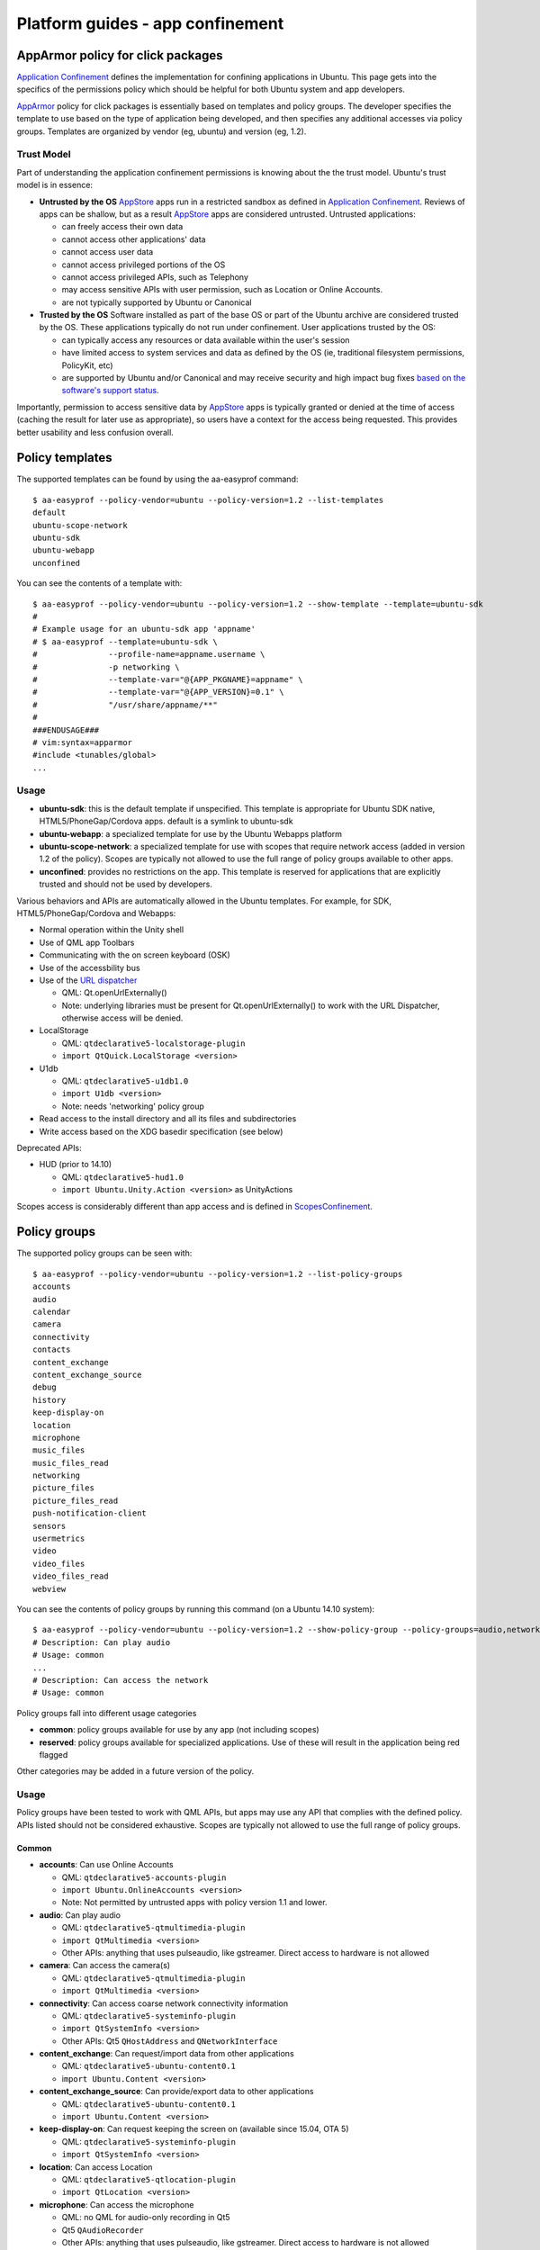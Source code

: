Platform guides - app confinement
=================================

AppArmor policy for click packages
----------------------------------

`Application
Confinement <https://wiki.ubuntu.com/SecurityTeam/Specifications/ApplicationConfinement>`__
defines the implementation for confining applications in Ubuntu. This
page gets into the specifics of the permissions policy which should be
helpful for both Ubuntu system and app developers.

`AppArmor <https://wiki.ubuntu.com/AppArmor>`__ policy for click
packages is essentially based on templates and policy groups. The
developer specifies the template to use based on the type of application
being developed, and then specifies any additional accesses via policy
groups. Templates are organized by vendor (eg, ubuntu) and version (eg,
1.2).

Trust Model
~~~~~~~~~~~

Part of understanding the application confinement permissions is knowing
about the the trust model. Ubuntu's trust model is in essence:

-  **Untrusted by the OS**
   `AppStore <https://wiki.ubuntu.com/AppStore>`__ apps run in a
   restricted sandbox as defined in `Application
   Confinement <https://wiki.ubuntu.com/SecurityTeam/Specifications/ApplicationConfinement>`__.
   Reviews of apps can be shallow, but as a result
   `AppStore <https://wiki.ubuntu.com/AppStore>`__ apps are considered
   untrusted. Untrusted applications:

   -  can freely access their own data
   -  cannot access other applications' data
   -  cannot access user data
   -  cannot access privileged portions of the OS
   -  cannot access privileged APIs, such as Telephony
   -  may access sensitive APIs with user permission, such as Location
      or Online Accounts.
   -  are not typically supported by Ubuntu or Canonical

-  **Trusted by the OS**
   Software installed as part of the base OS or part of the Ubuntu
   archive are considered trusted by the OS. These applications
   typically do not run under confinement. User applications trusted by
   the OS:

   -  can typically access any resources or data available within the
      user's session
   -  have limited access to system services and data as defined by the
      OS (ie, traditional filesystem permissions, PolicyKit, etc)
   -  are supported by Ubuntu and/or Canonical and may receive security
      and high impact bug fixes `based on the software's support
      status <https://wiki.ubuntu.com/SecurityTeam/FAQ#Official%20Support>`__.

Importantly, permission to access sensitive data by
`AppStore <https://wiki.ubuntu.com/AppStore>`__ apps is typically
granted or denied at the time of access (caching the result for later
use as appropriate), so users have a context for the access being
requested. This provides better usability and less confusion overall.

Policy templates
----------------

The supported templates can be found by using the aa-easyprof command:

::

    $ aa-easyprof --policy-vendor=ubuntu --policy-version=1.2 --list-templates
    default
    ubuntu-scope-network
    ubuntu-sdk
    ubuntu-webapp
    unconfined

You can see the contents of a template with:

::

    $ aa-easyprof --policy-vendor=ubuntu --policy-version=1.2 --show-template --template=ubuntu-sdk
    #
    # Example usage for an ubuntu-sdk app 'appname'
    # $ aa-easyprof --template=ubuntu-sdk \
    #               --profile-name=appname.username \
    #               -p networking \
    #               --template-var="@{APP_PKGNAME}=appname" \
    #               --template-var="@{APP_VERSION}=0.1" \
    #               "/usr/share/appname/**"
    #
    ###ENDUSAGE###
    # vim:syntax=apparmor
    #include <tunables/global>
    ...

Usage
~~~~~

-  **ubuntu-sdk**: this is the default template if unspecified. This
   template is appropriate for Ubuntu SDK native, HTML5/PhoneGap/Cordova
   apps. default is a symlink to ubuntu-sdk
-  **ubuntu-webapp**: a specialized template for use by the Ubuntu
   Webapps platform
-  **ubuntu-scope-network**: a specialized template for use with scopes
   that require network access (added in version 1.2 of the policy).
   Scopes are typically not allowed to use the full range of policy
   groups available to other apps.
-  **unconfined**: provides no restrictions on the app. This template is
   reserved for applications that are explicitly trusted and should not
   be used by developers.

Various behaviors and APIs are automatically allowed in the Ubuntu
templates. For example, for SDK, HTML5/PhoneGap/Cordova and Webapps:

-  Normal operation within the Unity shell
-  Use of QML app Toolbars
-  Communicating with the on screen keyboard (OSK)
-  Use of the accessbility bus
-  Use of the `URL dispatcher <https://wiki.ubuntu.com/URLDispatcher>`__

   -  QML: Qt.openUrlExternally()
   -  Note: underlying libraries must be present for
      Qt.openUrlExternally() to work with the URL Dispatcher, otherwise
      access will be denied.

-  LocalStorage

   -  QML: ``qtdeclarative5-localstorage-plugin``
   -  ``import QtQuick.LocalStorage <version>``

-  U1db

   -  QML: ``qtdeclarative5-u1db1.0``
   -  ``import U1db <version>``
   -  Note: needs 'networking' policy group

-  Read access to the install directory and all its files and
   subdirectories
-  Write access based on the XDG basedir specification (see below)

Deprecated APIs:

-  HUD (prior to 14.10)

   -  QML: ``qtdeclarative5-hud1.0``
   -  ``import Ubuntu.Unity.Action <version>`` as UnityActions

Scopes access is considerably different than app access and is defined
in
`ScopesConfinement <https://wiki.ubuntu.com/SecurityTeam/Specifications/ScopesConfinement>`__.

Policy groups
-------------

The supported policy groups can be seen with:

::

    $ aa-easyprof --policy-vendor=ubuntu --policy-version=1.2 --list-policy-groups
    accounts
    audio
    calendar
    camera
    connectivity
    contacts
    content_exchange
    content_exchange_source
    debug
    history
    keep-display-on
    location
    microphone
    music_files
    music_files_read
    networking
    picture_files
    picture_files_read
    push-notification-client
    sensors
    usermetrics
    video
    video_files
    video_files_read
    webview

You can see the contents of policy groups by running this command (on a
Ubuntu 14.10 system):

::

    $ aa-easyprof --policy-vendor=ubuntu --policy-version=1.2 --show-policy-group --policy-groups=audio,networking
    # Description: Can play audio
    # Usage: common
    ...
    # Description: Can access the network
    # Usage: common

Policy groups fall into different usage categories

-  **common**: policy groups available for use by any app (not including
   scopes)
-  **reserved**: policy groups available for specialized applications.
   Use of these will result in the application being red flagged

Other categories may be added in a future version of the policy.

Usage
~~~~~

Policy groups have been tested to work with QML APIs, but apps may use
any API that complies with the defined policy. APIs listed should not be
considered exhaustive. Scopes are typically not allowed to use the full
range of policy groups.

Common
^^^^^^

-  **accounts**: Can use Online Accounts

   -  QML: ``qtdeclarative5-accounts-plugin``
   -  ``import Ubuntu.OnlineAccounts <version>``
   -  Note: Not permitted by untrusted apps with policy version 1.1 and
      lower.

-  **audio**: Can play audio

   -  QML: ``qtdeclarative5-qtmultimedia-plugin``
   -  ``import QtMultimedia <version>``
   -  Other APIs: anything that uses pulseaudio, like gstreamer. Direct
      access to hardware is not allowed

-  **camera**: Can access the camera(s)

   -  QML: ``qtdeclarative5-qtmultimedia-plugin``
   -  ``import QtMultimedia <version>``

-  **connectivity**: Can access coarse network connectivity information

   -  QML: ``qtdeclarative5-systeminfo-plugin``
   -  ``import QtSystemInfo <version>``
   -  Other APIs: Qt5 ``QHostAddress`` and ``QNetworkInterface``

-  **content\_exchange**: Can request/import data from other
   applications

   -  QML: ``qtdeclarative5-ubuntu-content0.1``
   -  i\ ``mport Ubuntu.Content <version>``

-  **content\_exchange\_source**: Can provide/export data to other
   applications

   -  QML: ``qtdeclarative5-ubuntu-content0.1``
   -  ``import Ubuntu.Content <version>``

-  **keep-display-on**: Can request keeping the screen on (available
   since 15.04, OTA 5)

   -  QML: ``qtdeclarative5-systeminfo-plugin``
   -  ``import QtSystemInfo <version>``

-  **location**: Can access Location

   -  QML: ``qtdeclarative5-qtlocation-plugin``
   -  ``import QtLocation <version>``

-  **microphone**: Can access the microphone

   -  QML: no QML for audio-only recording in Qt5
   -  Qt5 ``QAudioRecorder``
   -  Other APIs: anything that uses pulseaudio, like gstreamer. Direct
      access to hardware is not allowed

-  **networking**: Can access the network

   -  QML: Anything that can fetch web content, like
      ``qtdeclarative5-xmllistmodel-plugin``
   -  Note: also provides access to the `Ubuntu Download
      Service <https://wiki.ubuntu.com/DownloadService>`__

-  **push-notification-client**: Can use push notifications as a client

   -  Anything that uses ``com.ubuntu.Postal`` and
      ``com.ubuntu.PushNotifications`` DBus interfaces
   -  Note: should only be used alongside 'push-helper' hook and not
      with 'desktop' or 'scope' hooks

-  **sensors**: Can access the sensors

   -  QML: ``qtdeclarative5-qtsensors-plugin`` (uses
      ``qtubuntu-sensors``)
   -  ``import QtSensors <version>``

-  **usermetrics:** Can use UserMetrics to update the InfoGraphic

   -  QML: ``qtdeclarative5-usermetrics0.1``
   -  ``import UserMetrics <version>``

-  **video**: Can play video

   -  QML: ``qtdeclarative5-qtmultimedia-plugin``
   -  ``import QtMultimedia <version>``

-  **webview**: Can use the UbuntuWebview (new in 14.04)

   -  QML: ``qtdeclarative5-ubuntu-ui-extras-browser-plugin``
   -  ``import Ubuntu.Components.Extras.Browser <version>`` (version
      should be >= 0.2 for Oxide)
   -  May also use Oxide directly with ``import Oxide <version>``

Reserved
^^^^^^^^

As noted, use of these is reserved for specialized apps only. They are
listed here for completeness.

-  **calendar**: Can access the user's calendar(s)

   -  QML: ``qtdeclarative5-qtorganizer-plugin`` (uses
      ``qtorganizer5-eds``)
   -  ``import QtOrganizer <version>`` and use manager: "eds"
   -  Note: Not permitted by untrusted apps. Will move to common once
      `LP: #1227824 <https://launchpad.net/bugs/1227824>`__ is
      implemented

-  **contacts**: Can access the user's contacts

   -  QML: ``qtdeclarative5-ubuntu-contacts0.1``
   -  ``import Ubuntu.Contacts <version>``
   -  Note: Not permitted by untrusted apps. Will move to common once
      `LP: #1227821 <https://launchpad.net/bugs/1227821>`__ is
      implemented

-  **debug**: Use special debugging tools (new in 14.10)

   -  Note: This should only be used during development and is not
      intended for production packages. This policy group provides
      significantly different confinement than normal and is not
      considered secure

-  **history**: Can access the history-service (SMS and call logs)

   -  QML: ``qtdeclarative5-ubuntu-history0.1``
   -  ``import Ubuntu.History <version>``
   -  Note: Not permitted by untrusted apps.

-  **music\_files**: Can read and write to music files

   -  Note: Developers should typically use the content\_exchange policy
      group and API to access music files instead

-  **music\_files\_read**: Can read all music files

   -  Note: Developers should typically use the content\_exchange policy
      group and API to access music files instead

-  **picture\_files**: Can read and write to picture files

   -  Note: Developers should typically use the content\_exchange policy
      group and API to access picture files instead

-  **picture\_files\_read**: Can read all picture files

   -  Note: Developers should typically use the content\_exchange policy
      group and API to access picture files instead

-  **video\_files**: Can read and write to video files

   -  Note: Developers should typically use the content\_exchange policy
      group and API to access video files instead

-  **video\_files\_read**: Can read all video files

   -  Note: Developers should typically use the content\_exchange policy
      group and API to access video files instead

Removed
^^^^^^^

Previous iterations of the v1.0 policy defined the following policy
groups:

-  **bluetooth**: Can access bluetooth devices

   -  QML: ``qtdeclarative5-qtbluetooth-plugin`` (unusable with Qt5 on
      Ubuntu 13.10)

-  **friends:** Can use Friends social network service

   -  QML: ``qtdeclarative5-friends-plugin/qtdeclarative5-friends0.2``
   -  ``import Friends <version>`` (also needs accounts policy group
      (see above)
   -  Note: Not permitted by untrusted apps and obsoleted on Ubuntu
      14.10

-  **nfc**: Can access NFC (Near Field Communications) device

   -  QML: ``qtdeclarative5-qtnfc-plugin`` (unusable with Qt5 on Ubuntu
      13.10)

These may be added in a later version of the policy.

Runtime Environment
-------------------

`ApplicationConfinement <https://wiki.ubuntu.com/SecurityTeam/Specifications/ApplicationConfinement>`__
defines the application environment fully, but the following provides
what developers should need. The following environment variables are
set/adjusted for apps (`not including
scopes <https://wiki.ubuntu.com/SecurityTeam/Specifications/ScopesConfinement>`__):

-  **UBUNTU\_APPLICATION\_ISOLATION=1**: convenience variable
-  **APP\_ID**: the `application
   ID <https://wiki.ubuntu.com/AppStore/Interfaces/ApplicationId>`__ as
   used by the system. Provided for convenience
-  **XDG\_CACHE\_HOME**: set to ``$HOME/.cache``
-  **XDG\_CONFIG\_HOME**: set to ``$HOME/.config``
-  **XDG\_DATA\_HOME**: set to ``$HOME/.local/share``
-  **XDG\_RUNTIME\_DIR**: set to ``/run/user/$UID``
-  **TMPDIR**: set to application specific path under
   ``XDG_RUNTIME_DIR``. Note: standard libraries should all honor
   ``TMPDIR``
-  **PWD**: a ``chdir()`` to the installation directory is performed
   prior to launching the app
-  **PATH**: adjusted to be
   ``PATH=<installation directory>:<installation directory>/lib/<gnutriplet>/bin:$PATH``
-  **LD\_LIBRARY\_PATH**: adjusted to be
   ``LD_LIBRARY_PATH=<installation directory>/lib/<gnutriplet>:$LD_LIBRARY_PATH``
-  **QML2\_IMPORT\_PATH**: adjusted to be
   ``QML2_IMPORT_PATH=$QML2_IMPORT_PATH:<installation directory>/lib/<gnutriplet>``

**Note**: ``<gnutriplet>`` will vary depending on the target platform,
but common values are '``arm-linux-gnueabihf``' (for armhf),
'``x86_64-linux-gnu``' (for amd64) and '``i386-linux-gnu``' (for i386).
The application will have read/write access files in the standard XDG
base directories. Specifically:

-  ``XDG_CACHE_HOME/<APP_PKGNAME>``
-  ``XDG_CONFIG_HOME/<APP_PKGNAME>``
-  ``XDG_DATA_HOME/<APP_PKGNAME>``
-  ``XDG_RUNTIME_DIR/<APP_PKGNAME>``
-  ``XDG_RUNTIME_DIR/confined/<APP_PKGNAME>`` (for TMPDIR)

Where ``<APP_PKGNAME>`` is what is used in the "name" field of the click
manifest. Eg, if the click manifest has this:

::

    $ cat ./manifest.json
    {
      "name": "com.ubuntu.developer.you.yourapp",
      ...
    }

Then the app will have read/write access to these directories and any
files or subdirectories under them:

-  ``XDG_CACHE_HOME/com.ubuntu.developer.you.yourapp``
-  ``XDG_CONFIG_HOME/com.ubuntu.developer.you.yourapp``
-  ``XDG_DATA_HOME/com.ubuntu.developer.you.yourapp``
-  ``XDG_RUNTIME_DIR/com.ubuntu.developer.you.yourapp``
-  ``XDG_RUNTIME_DIR/confined/com.ubuntu.developer.you.yourapp``

QML applications will use the correct location as long as they set
applicationName in the MainView to be the same as what is in the click
manifest file for name. Eg:

::

    $ cat ./yourapp.qml
    ...
    MainView {
        ...
        // Note! applicationName must match the click manifest
        applicationName: "com.ubuntu.developer.you.yourapp"
        ...
    }

Qt applications can find the values of the XDG directories by using the
QStandardPaths API as well as ``QCoreApplication::applicationName``.
Alternatively, the ``APP_PKGNAME`` can be programmaticly found by
parsing the ``APP_ID`` (it is everything before the first underscore)
and combing it with the desired ``XDG`` dir. Example pseudocode:

::

    APP_PKGNAME = APP_ID.split('_')[0]
    my_writable_dir = os.environ['XDG_DATA_HOME'] + APP_PKGNAME

**IMPORTANT**: an app that chooses to ignore, change or otherwise not
adhere to anything in the runtime environment will be blocked by
application confinement.

App confinement and your app
----------------------------

Read our article on `security
policygroups <http://developer.ubuntu.com/en/publish/security-policy-groups/>`__
if you want to find out more about how this is relevant to your app and
how you can effectively test your app.
